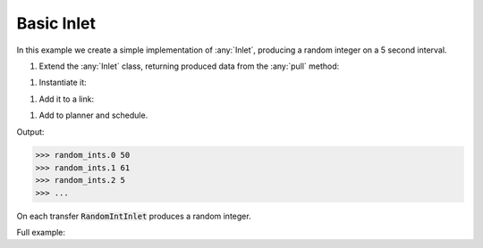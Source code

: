 Basic Inlet
------------

.. container:: tutorial-block

    In this example we create a simple implementation of :any:`Inlet`, producing a random integer on a 5 second interval.

    #. Extend the :any:`Inlet` class, returning produced data from the :any:`pull` method:

    .. rst-class:: highlight-small
    .. literalinclude:: ../../examples/basic_inlet.py
        :language: python
        :start-at: class RandomIntInlet
        :end-at: return random

    #. Instantiate it:

    .. rst-class:: highlight-small
    .. literalinclude:: ../../examples/basic_inlet.py
        :language: python
        :start-at: RandomIntInlet()
        :end-at: RandomIntInlet()

    #. Add it to a link:

    .. rst-class:: highlight-small
    .. literalinclude:: ../../examples/basic_inlet.py
        :language: python
        :start-at: link = Link
        :end-at: name='random_ints'

    #. Add to planner and schedule.

    .. rst-class:: highlight-small
    .. literalinclude:: ../../examples/basic_inlet.py
        :language: python
        :start-at: planner =
        :end-at: planner.start

    Output:

    .. rst-class:: highlight-small
    .. code-block:: python

        >>> random_ints.0 50
        >>> random_ints.1 61
        >>> random_ints.2 5
        >>> ...

    On each transfer :code:`RandomIntInlet` produces a random integer.

    Full example:

    .. literalinclude:: ../../examples/basic_inlet.py
        :language: python

